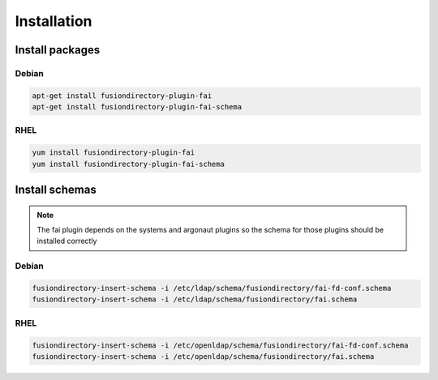 Installation
============

Install packages
----------------

Debian
^^^^^^

.. code-block:: bash

   apt-get install fusiondirectory-plugin-fai
   apt-get install fusiondirectory-plugin-fai-schema

RHEL
^^^^

.. code-block:: bash

   yum install fusiondirectory-plugin-fai
   yum install fusiondirectory-plugin-fai-schema

Install schemas
---------------

.. note:: 

   The fai plugin depends on the systems and argonaut plugins so the schema for those plugins should be installed correctly

Debian
^^^^^^

.. code-block:: bash

   fusiondirectory-insert-schema -i /etc/ldap/schema/fusiondirectory/fai-fd-conf.schema
   fusiondirectory-insert-schema -i /etc/ldap/schema/fusiondirectory/fai.schema

RHEL
^^^^

.. code-block:: bash

   fusiondirectory-insert-schema -i /etc/openldap/schema/fusiondirectory/fai-fd-conf.schema
   fusiondirectory-insert-schema -i /etc/openldap/schema/fusiondirectory/fai.schema
